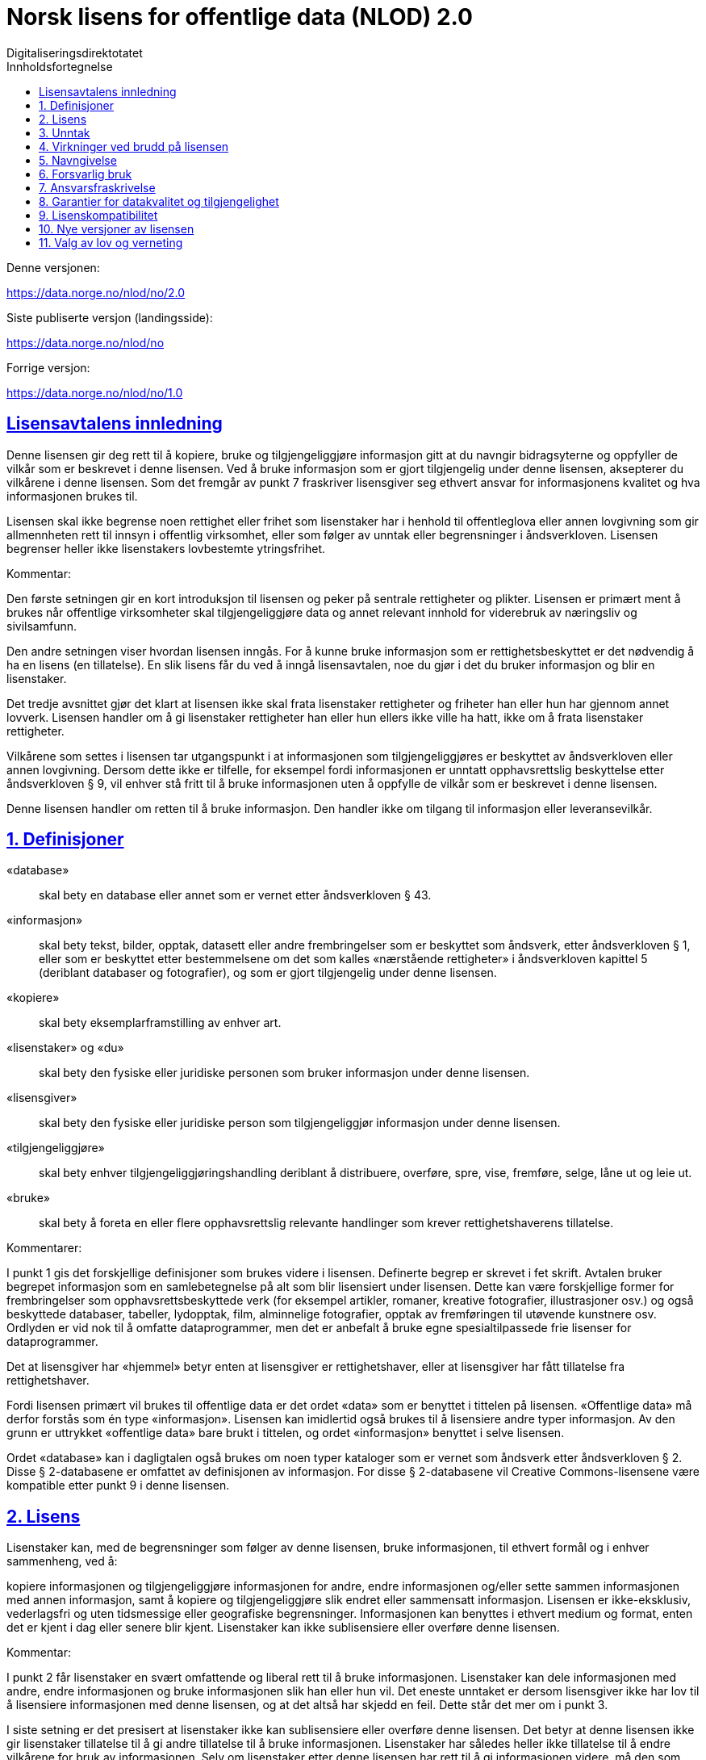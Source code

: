 = Norsk lisens for offentlige data (NLOD) 2.0
Digitaliseringsdirektotatet
:doctype: book
:docinfo:
:icons: font
:toc: left
:toc-title: Innholdsfortegnelse
:toclevels: 3
:sectlinks:

.Denne versjonen:
https://data.norge.no/nlod/no/2.0

.Siste publiserte versjon (landingsside):
https://data.norge.no/nlod/no

.Forrige versjon:
https://data.norge.no/nlod/no/1.0

== Lisensavtalens innledning
Denne lisensen gir deg rett til å kopiere, bruke og tilgjengeliggjøre informasjon gitt at du navngir bidragsyterne og oppfyller de vilkår som er beskrevet i denne lisensen. Ved å bruke informasjon som er gjort tilgjengelig under denne lisensen, aksepterer du vilkårene i denne lisensen. Som det fremgår av punkt 7 fraskriver lisensgiver seg ethvert ansvar for informasjonens kvalitet og hva informasjonen brukes til.

Lisensen skal ikke begrense noen rettighet eller frihet som lisenstaker har i henhold til offentleglova eller annen lovgivning som gir allmennheten rett til innsyn i offentlig virksomhet, eller som følger av unntak eller begrensninger i åndsverkloven. Lisensen begrenser heller ikke lisenstakers lovbestemte ytringsfrihet.

****
.Kommentar:
Den første setningen gir en kort introduksjon til lisensen og peker på sentrale rettigheter og plikter. Lisensen er primært ment å brukes når offentlige virksomheter skal tilgjengeliggjøre data og annet relevant innhold for viderebruk av næringsliv og sivilsamfunn.

Den andre setningen viser hvordan lisensen inngås. For å kunne bruke informasjon som er rettighetsbeskyttet er det nødvendig å ha en lisens (en tillatelse). En slik lisens får du ved å inngå lisensavtalen, noe du gjør i det du bruker informasjon og blir en lisenstaker.

Det tredje avsnittet gjør det klart at lisensen ikke skal frata lisenstaker rettigheter og friheter han eller hun har gjennom annet lovverk. Lisensen handler om å gi lisenstaker rettigheter han eller hun ellers ikke ville ha hatt, ikke om å frata lisenstaker rettigheter.

Vilkårene som settes i lisensen tar utgangspunkt i at informasjonen som tilgjengeliggjøres er beskyttet av åndsverkloven eller annen lovgivning. Dersom dette ikke er tilfelle, for eksempel fordi informasjonen er unntatt opphavsrettslig beskyttelse etter åndsverkloven § 9, vil enhver stå fritt til å bruke informasjonen uten å oppfylle de vilkår som er beskrevet i denne lisensen.
****

Denne lisensen handler om retten til å bruke informasjon. Den handler ikke om tilgang til informasjon eller leveransevilkår.

== 1. Definisjoner
«database»:: skal bety en database eller annet som er vernet etter åndsverkloven § 43.
«informasjon»:: skal bety tekst, bilder, opptak, datasett eller andre frembringelser som er beskyttet som åndsverk, etter åndsverkloven § 1, eller som er beskyttet etter bestemmelsene om det som kalles «nærstående rettigheter» i åndsverkloven kapittel 5 (deriblant databaser og fotografier), og som er gjort tilgjengelig under denne lisensen.
«kopiere»:: skal bety eksemplarframstilling av enhver art.
«lisenstaker» og «du»:: skal bety den fysiske eller juridiske personen som bruker informasjon under denne lisensen.
«lisensgiver»:: skal bety den fysiske eller juridiske person som tilgjengeliggjør informasjon under denne lisensen.
«tilgjengeliggjøre»:: skal bety enhver tilgjengeliggjøringshandling deriblant å distribuere, overføre, spre, vise, fremføre, selge, låne ut og leie ut.
«bruke»:: skal bety å foreta en eller flere opphavsrettslig relevante handlinger som krever rettighetshaverens tillatelse.

****
.Kommentarer:
I punkt 1 gis det forskjellige definisjoner som brukes videre i lisensen. Definerte begrep er skrevet i fet skrift. Avtalen bruker begrepet informasjon som en samlebetegnelse på alt som blir lisensiert under lisensen. Dette kan være forskjellige former for frembringelser som opphavsrettsbeskyttede verk (for eksempel artikler, romaner, kreative fotografier, illustrasjoner osv.) og også beskyttede databaser, tabeller, lydopptak, film, alminnelige fotografier, opptak av fremføringen til utøvende kunstnere osv. Ordlyden er vid nok til å omfatte dataprogrammer, men det er anbefalt å bruke egne spesialtilpassede frie lisenser for dataprogrammer.

Det at lisensgiver har «hjemmel» betyr enten at lisensgiver er rettighetshaver, eller at lisensgiver har fått tillatelse fra rettighetshaver.

Fordi lisensen primært vil brukes til offentlige data er det ordet «data» som er benyttet i tittelen på lisensen. «Offentlige data» må derfor forstås som én type «informasjon». Lisensen kan imidlertid også brukes til å lisensiere andre typer informasjon. Av den grunn er uttrykket «offentlige data» bare brukt i tittelen, og ordet «informasjon» benyttet i selve lisensen.

Ordet «database» kan i dagligtalen også brukes om noen typer kataloger som er vernet som åndsverk etter åndsverkloven § 2. Disse § 2-databasene er omfattet av definisjonen av informasjon. For disse § 2-databasene vil Creative Commons-lisensene være kompatible etter punkt 9 i denne lisensen.
****

== 2. Lisens
Lisenstaker kan, med de begrensninger som følger av denne lisensen, bruke informasjonen, til ethvert formål og i enhver sammenheng, ved å:

kopiere informasjonen og tilgjengeliggjøre informasjonen for andre,
endre informasjonen og/eller sette sammen informasjonen med annen informasjon, samt å
kopiere og tilgjengeliggjøre slik endret eller sammensatt informasjon.
Lisensen er ikke-eksklusiv, vederlagsfri og uten tidsmessige eller geografiske begrensninger. Informasjonen kan benyttes i ethvert medium og format, enten det er kjent i dag eller senere blir kjent. Lisenstaker kan ikke sublisensiere eller overføre denne lisensen.

****
.Kommentar:
I punkt 2 får lisenstaker en svært omfattende og liberal rett til å bruke informasjonen. Lisenstaker kan dele informasjonen med andre, endre informasjonen og bruke informasjonen slik han eller hun vil. Det eneste unntaket er dersom lisensgiver ikke har lov til å lisensiere informasjonen med denne lisensen, og at det altså har skjedd en feil. Dette står det mer om i punkt 3.

I siste setning er det presisert at lisenstaker ikke kan sublisensiere eller overføre denne lisensen. Det betyr at denne lisensen ikke gir lisenstaker tillatelse til å gi andre tillatelse til å bruke informasjonen. Lisenstaker har således heller ikke tillatelse til å endre vilkårene for bruk av informasjonen. Selv om lisenstaker etter denne lisensen har rett til å gi informasjonen videre, må den som eventuelt mottar slik informasjon få tillatelse fra den opprinnelige lisensgiveren for å kunne bruke informasjonen. Det betyr i praksis at vilkårene i denne lisensen gjelder uansett hvem du får informasjonen fra.
****

== 3. Unntak
Lisensen omfatter ikke og gir derfor ikke rett til å bruke:

* informasjon som inneholder personopplysninger som er omfattet av personopplysningsloven med mindre det foreligger lovlig behandlingsgrunnlag for utleveringen og for den videre behandling av personopplysningene
* informasjon som har blitt gjort tilgjengelig i strid med lovbestemt taushetsplikt
* informasjon som er unntatt offentlighet med hjemmel i lov, deriblant informasjon som er skjermingsverdig etter sikkerhetsloven
* informasjon omfattet av tredjeparts rettigheter som lisensgiver ikke kan lisensiere til lisenstaker
* informasjon som er beskyttet av andre immaterialrettigheter enn opphavsrett og de nærstående rettighetene etter åndsverkloven kapittel 5, så som varemerker, patenter og designrettigheter, men dette er ikke til hinder for å benytte informasjon der lisensgivers logo er fast integrert i informasjonen eller for å navngi opphavet til informasjonen etter bestemmelsen nedenfor om navngivelse.

Hvis lisensgiver har tilgjengeliggjort informasjon som ikke blir omfattet av lisensen, i henhold til listen over, skal lisenstaker stoppe all form for bruk i kraft av lisensen, og slette informasjonen, så snart vedkommende blir gjort kjent med eller burde forstått at dette er informasjon som ikke er omfattet av lisensen.

****
.Kommentarer
Denne lisensen skal brukes til informasjon som kan viderebrukes. Den skal ikke og kan ikke brukes til informasjon som er unntatt offentlighet på noe vis. Dersom slik informasjon har blitt tilgjengeliggjort under denne lisensen har det blitt gjort en feil. For slike typer informasjon gjelder ikke lisensen. Det er således ikke tillatt å viderebruke denne typen informasjon i kraft av lisensen.

Lisenstaker må kunne gå ut ifra at lisensgiver har gjort en forhåndsvurdering av hva som kan tilgjengeliggjøres og ikke. Lisenstaker må likevel kunne bli holdt ansvarlig for å spre informasjon videre dersom vedkommende burde ha forstått at informasjonen har blitt tilgjengeliggjort ved en feil.

Det at lisensgiver har publisert «informasjon omfattet av tredjeparts rettigheter som lisensgiver ikke kan lisensiere til lisenstaker» betyr at lisensgiver ikke selv er rettighetshaver til informasjonen, men at de likevel ikke har fått hjemmel av rettighetshaver.
****


== 4. Virkninger ved brudd på lisensen
Lisensen er betinget av at lisenstaker oppfyller vilkårene i denne lisensen. Lisenstakers brudd på denne lisensen innebærer at lisenstakers rett til å bruke informasjonen umiddelbart og uten varsel opphører. Lisenstaker skal ved slikt brudd, umiddelbart og uten varsel, treffe de tiltak som er nødvendige å bringe krenkelsen til opphør. Fordi retten til å bruke informasjonen opphører må lisenstaker stoppe all form for bruk av informasjonen i kraft av lisensen.

****
.Kommentar:
Hvis lisenstaker ikke oppfyller sine forpliktelser etter lisensavtalen faller tillatelsen til å bruke informasjonen bort. Lisenstaker må da slutte å dele og bruke informasjonen. De som har fått informasjon fra den som bryter lisensen kan derimot fortsette å bruke informasjonen, så lenge deres bruk er i samsvar med lisensavtalen.
****

== 5. Navngivelse
Lisenstaker skal navngi lisensgiver slik det blir spesifisert av lisensgiver, og henvise til denne lisensen. Når det er praktisk mulig, skal lisenstaker lenke til både denne lisensen og til kilden til informasjonen.

Hvis lisensgiver ikke spesifiserer hvordan navngivelse bør foretas, skal lisenstaker normalt oppgi følgende: «Inneholder data under Norsk lisens for offentlige data (NLOD) tilgjengeliggjort av [navnet på lisensgiver]».

Hvis lisensgiver har spesifisert at informasjonen kun er tilgjengelig under en bestemt versjon av denne lisensen, jf. punkt 10, skal Lisenstaker oppgi dette.

Er informasjonen endret skal lisenstaker tydelig angi at endringer er blitt gjort av lisenstaker.

****
Kommentar:
Dette kravet innebærer at lisenstaker skal oppgi hvem som er kilden deres, og at dette skal gjøres på den måten det er presisert i lisensen, hvis ikke lisensgiver har oppgitt noe annet.

At det er «praktisk mulig» å lenke til denne lisensen og til kilden til informasjonen betyr at lisenstaker for eksempel ikke trenger å lenke når informasjonen ikke tilgjengeliggjøres elektronisk.

Lisensen krever altså navngivelse, og forklarer hvordan dette skal gjennomføres, men det er ikke presisert hvor denne navngivelsen skal foregå. Dette betyr at det ikke er et krav at navngivelse foregår på samme side som informasjonen presenteres på, det er nok at kildehenvisningen blir plassert på en «Om»-side eller lignende. Det er heller ikke et krav at hvert enkelt dataelement skal navngis. Et slikt krav ville for eksempel ha gjort det vanskelig å tilfredsstille kravet om navngivelse der data fra en rekke forskjellige kilder presenteres i et kart. I stedet kan kilden oppgis nedenfor kartet, på en «Om»-side, eller lignende.
Kildehenvisningen må likevel ikke være bortgjemt, eller vanskelig å finne.

Hvis lisenstaker har endret informasjonen skal det merkes, for eksempel på denne måten: «Inneholder data under norsk lisens for offentlige data (NLOD) tilgjengeliggjort av [lisensgiver]. Nils Klim har endret informasjonen ved å kryssklippe den med brukergenerert innhold.»
****

== 6. Forsvarlig bruk
Lisenstaker skal ikke bruke informasjonen på en måte som fremstår som villedende, og heller ikke fordreie eller uriktig fremstille informasjonen.

Verken lisensgivers eller andre bidragsyteres navn eller varemerker skal bli brukt for å gi støtte til, for å anbefale eller for å markedsføre lisenstaker eller produkter eller tjenester som benytter informasjonen.

****
.Kommentar:
Dette kravet handler om at lisenstaker skal bruke informasjonen på en forsvarlig måte. Informasjonen kan for eksempel ikke endres, og deretter presenteres som om den ikke var endret. At informasjonen ikke skal fremstilles uriktig betyr at man må sette seg inn i hvordan informasjonen skal tolkes og forstås riktig. Dersom en misforstår dataene og bruker dataene feil er man nødt til å rette opp det som er feil så snart man blir gjort kjent med eller burde ha forstått at informasjonen er fremstilt på en uriktig måte.

Kravet må også ses i sammenheng med eksisterende lovverk om blant annet villedende markedsføring og bedrageri.
****

== 7. Ansvarsfraskrivelse
Informasjonen er «som den er». Informasjonen kan inneholde feil og utelatelser. Lisensgiver gir ingen garantier, heller ikke for informasjonens innhold eller aktualitet.

Lisensgiver fraskriver seg, så langt det er rettslig adgang til det, ethvert ansvar for feil og mangler ved informasjonen.

Lisensgiver er ikke ansvarlig for direkte eller indirekte tap som måtte oppstå som følge av utnyttelse av informasjonen eller i forbindelse med kopiering eller videre tilgjengeliggjøring av informasjon.

****
.Kommentarer:
Dette punktet handler om at lisensgiver ikke tar økonomisk ansvar for informasjonen. Dette betyr blant annet at lisensgiver ikke påtar seg ansvar for at informasjonen er korrekt eller fullstendig.

Lisensgiver tar heller ikke ansvar for hva informasjonen brukes til, eller hvilke konsekvenser eventuell bruk har.

Fordi lisensavtalen ikke handler om tilgang til informasjonen tar lisensgiver heller ikke ansvar for at informasjonen er tilgjengelig. Bestemmelsen er vid og dekker også andre situasjoner.
****

== 8. Garantier for datakvalitet og tilgjengelighet
Denne lisensen er ikke til hinder for at lisensgiver kan gi supplerende uttalelser om forventet eller tilsiktet datakvalitet og tilgjengelighet. Slike uttalelser skal anses å være av veiledende art og er ikke forpliktende for lisensgiver. Ansvarsfraskrivelsene i punkt 7 gjelder uavkortet også når det er gitt slike veiledende uttalelser. Lisensgiver kan ved særskilt avtale gi garantier og tilgjengeliggjøre informasjonen på andre vilkår enn de som følger av denne lisensen.

****
.Kommentarer:
Av punkt 8 følger det at lisensgiver kan gi supplerende uttalelser om forventet eller tilsiktet datakvalitet og tilgjengelighet. Slike uttalelser er veiledende og forplikter ikke lisensgiver. De kan ha en form som for eksempel: «Informasjonen oppdateres normalt minst en gang i måneden. Vi har planlagt at informasjonen skal være tilgjengelig frem til 27. mai 2664. Vi har normalt en oppetid på 99 % målt i minutter per kalendermåned.»

Hvis lisenstaker ønsker at lisensgiver skal forplikte seg ved å stille garantier for eksempel for datakvalitet og tilgjengelighet må dette gjøres i en egen avtale mellom lisensgiver og lisenstaker.
****

== 9. Lisenskompatibilitet
Hvis lisenstaker tilgjengeliggjør en avledet eller sammensatt frembringelse, basert på informasjon som omfattes av denne lisensen og en annen frembringelse som er lisensiert under en avtalefestet kompatibel lisens, kan tilgjengeliggjøringen foretas under en passende avtalefestet kompatibel lisens, jf. listen under.

En avtalefestet kompatibel lisens skal bety følgende lisenser:

* for all informasjon: Open Government Licence (versjon 1.0, 2.0 og 3.0), Creative Commons Attribution Licence (internasjonal versjon 4.0 og norsk versjon 4.0),
* for de deler av informasjonen som ikke utgjør databaser: Creative Commons Attribution Licence (generic versjon 1.0, 2.0, 2.5 og unported versjon 3.0) og Creative Commons Navngivelse 3.0 Norge,
* for de deler av informasjonen som utgjør databaser, Open Data Commons Attribution License (versjon 1.0).

Denne bestemmelsen er ikke til hinder for at andre lisenser etter sitt innhold kan være kompatible med denne lisensen.

****
.Kommentar:
Hensikten med dette punktet er å presisere at informasjon som er lisensiert under NLOD kan brukes sammen med informasjon som er lisensiert under en av de opplistede lisensene. Dersom man for eksempel har ett datasett som er tilgjengeliggjort under NLOD og ett datasett som er tilgjengeliggjort under OGL eller CC-BY 4.0, kan man kombinere disse og republisere under en av disse lisensene.

Et annet eksempel er om du benytter bilder underlagt NLOD sammen med egne bilder og bilder under Creative Commons Attribution License (CC-BY) i en kollasj. Du kan da lisensiere hele denne kollasjen under CC-BY. En må passe på å oppgi både navnet til lisensgiveren for bildene som opprinnelig er lisensiert under NLOD, sitt eget navn og navnet til lisensgiverne til bildene under CC-BY og oppfylle de andre vilkårene som fremgår av bestemmelsene.

Bestemmelsen skiller mellom rettigheter knyttet til databaser og andre rettigheter. Underlegger du en database en Creative Commons 3.0 - lisens kan du tape databasevernet da det følger av Creative Commons (CC-BY 3.0 NO): «Dersom lisensgiver innehar databaserettigheter eller lignende i henhold til åndsverklovens § 43 og EUs databasedirektiv, fraskriver lisensgiver seg disse rettigheter.» Derfor er ikke lisensen «kompatibel» med Creative Commons for databaser som sådan. Lisensavtalen hindrer derimot ikke at lisenstaker tar ut enkelte elementer / noe innhold fra databasen. For disse vil bestemmelsen om lisenskompatibilitet med Creative Commons kunne anvendes.

En oppdatert liste over alle lisenser ansvarlig departement (for tiden Kommunal- og moderniseringsdepartementet) anser å være kompatible vil bli publisert på nettstedet data.norge.no.
****

== 10. Nye versjoner av lisensen
Lisenstaker kan velge å utnytte informasjonen som omfattes av lisensen under nye versjoner av Norsk lisens for offentlige data (NLOD) som blir utgitt av ansvarlig departement (for tiden Kommunal- og moderniseringsdepartementet) når disse versjonene er endelige og offisielle, med mindre lisensgiver ved tilgjengeliggjøringen av informasjonen under denne lisensen har gitt utrykk for at kun versjon 2.0 kan benyttes.

****
.Kommentar:
Kommunal- og moderniseringsdepartementet (eller et departement som overtar dette ansvaret) kan gi ut nye versjoner av lisensen for eksempel på grunn av nye erfaring, ønske om å dekke nye behov eller at en ser at det er kommet nye eller er andre lisenser en ønsker at lisensavtalen skal være kompatibel med.

Lisenstaker får en rett, men ikke en plikt, til å bruke informasjonen under nye lisenser som blir utgitt, med mindre lisensgiver har tatt forbehold om at informasjonen kun er tilgjengelig under versjon 2.0 av lisensen.

Har lisensgiver oppgitt at kun en bestemt versjon av lisensen kan benyttes, skal det oppgis. Dette kan for eksempel gjøres ved å skrive: «Inneholder data under Norsk lisens for offentlige data (NLOD) tilgjengeliggjort av [navnet på lisensgiver], lisensiert kun under versjon 2.0 av lisensen.»

For å sikre at informasjonen ikke blir «strandet» under gamle vilkår og blir «hittedata», bør slike forbehold kun brukes når det er helt nødvendig.
****

== 11. Valg av lov og verneting
Denne lisensen, inkludert dens inngåelse, og enhver tvist og ethvert krav som oppstår i forbindelse med eller relatert til denne lisensen, skal være underlagt norsk rett. Vernetinget skal være lisensgivers alminnelige verneting. Lisensgiver kan velge å fremme krav ved verneting i og/eller, hva gjelder de immaterielle rettigheter, under loven til det land der den immaterielle rettigheten søkes håndhevet.

****
.Kommentar:
Lisensavtalen er i utgangspunktet underlagt norsk rett og rettssaker skal holdes ved lisensgivers vanlige domstol. For staten er det Oslo tingrett.

Informasjonen som lisensieres kan bli brukt i hele verden og av lisenstakere fra alle deler av verden. For å styrke mulighetene for håndheving tillater lisensen også at lisensgiver kan forfølge brudd på lisensen ved domstoler i andre land og også under deres lover om opphavsrett, etc.
****
